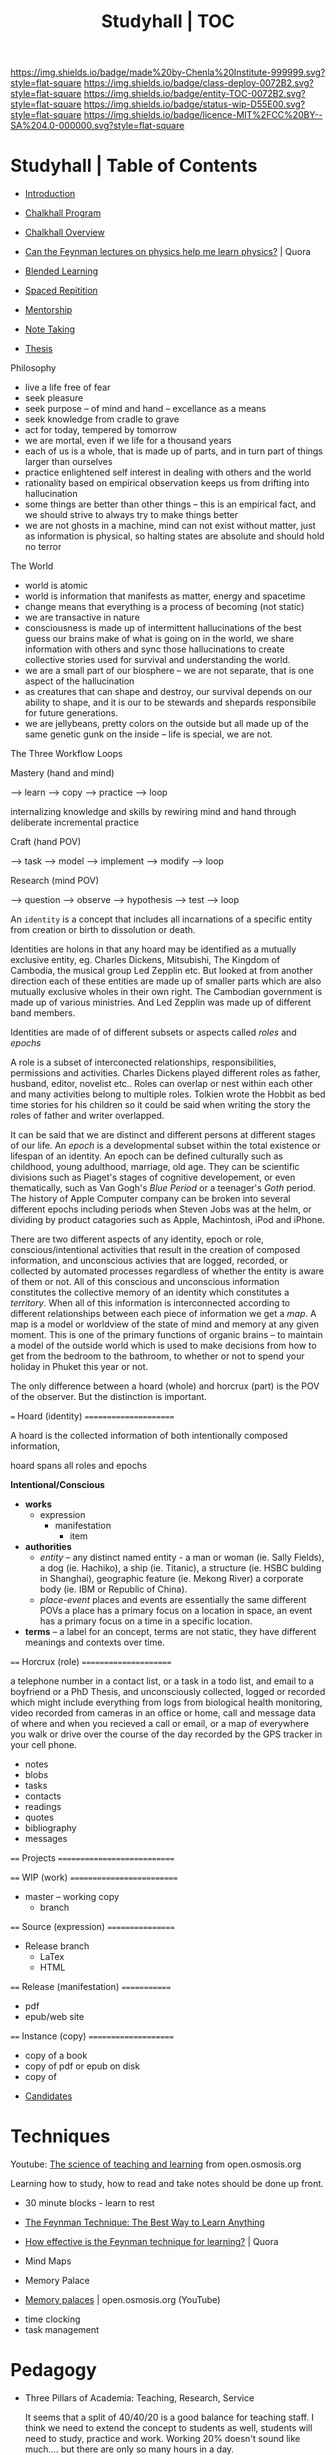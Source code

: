 #   -*- mode: org; fill-column: 60 -*-
#+STARTUP: showall
#+TITLE: Studyhall | TOC

[[https://img.shields.io/badge/made%20by-Chenla%20Institute-999999.svg?style=flat-square]] 
[[https://img.shields.io/badge/class-deploy-0072B2.svg?style=flat-square]]
[[https://img.shields.io/badge/entity-TOC-0072B2.svg?style=flat-square]]
[[https://img.shields.io/badge/status-wip-D55E00.svg?style=flat-square]]
[[https://img.shields.io/badge/licence-MIT%2FCC%20BY--SA%204.0-000000.svg?style=flat-square]]

* Studyhall | Table of Contents
:PROPERTIES:
:CUSTOM_ID: 
:Name:      /home/deerpig/proj/chenla/studyhall/index.org
:Created:   2017-08-20T19:13@Prek Leap (11.642600N-104.919210W)
:ID:        5145ebde-e630-4528-a4f6-c5ca75a24f85
:VER:       556503249.083914379
:GEO:       48P-491193-1287029-15
:BXID:      proj:NDA0-6406
:Class:     deploy
:Entity:    toc
:Status:    wip 
:Licence:   MIT/CC BY-SA 4.0
:END:



 - [[./sh-intro.org][Introduction]]

 - [[./sh-chalkhall-program.org][Chalkhall Program]]

 - [[./ch-overview.org][Chalkhall Overview]]

 - [[https://www.quora.com/Can-the-Feynman-lectures-on-physics-help-me-learn-physics][Can the Feynman lectures on physics help me learn physics?]] | Quora

 - [[./sh-blended-learning.org][Blended Learning]]
 - [[./sh-spaced-repitition.org][Spaced Repitition]]
 - [[./sh-mentoring.org][Mentorship]]
 - [[./sh-notetaking.org][Note Taking]]
 - [[./sh-thesis.org][Thesis]]


Philosophy

  - live a life free of fear
  - seek pleasure
  - seek purpose -- of mind and hand -- excellance as a means
  - seek knowledge from cradle to grave
  - act for today, tempered by tomorrow
  - we are mortal, even if we life for a thousand years
  - each of us is a whole, that is made up of parts, and in
    turn part of things larger than ourselves
  - practice enlightened self interest in dealing with
    others and the world
  - rationality based on empirical observation keeps us from
    drifting into hallucination
  - some things are better than other things -- this is an
    empirical fact, and we should strive to always try to
    make things better
  - we are not ghosts in a machine, mind can not exist
    without matter, just as information is physical, so
    halting states are absolute and should hold no terror


The World

  - world is atomic 
  - world is information that manifests as matter, energy
    and spacetime
  - change means that everything is a process of becoming
    (not static)
  - we are transactive in nature
  - consciousness is made up of intermittent hallucinations
    of the best guess our brains make of what is going on in
    the world, we share information with others and sync
    those hallucinations to create collective stories used
    for survival and understanding the world.
  - we are a small part of our biosphere -- we are not
    separate, that is one aspect of the hallucination
  - as creatures that can shape and destroy, our survival
    depends on our ability to shape, and it is our
    to be stewards and shepards responsibile for future
    generations.
  - we are jellybeans, pretty colors on the outside but all
    made up of the same genetic gunk on the inside -- life
    is special, we are not.


The Three Workflow Loops

 Mastery (hand and mind)

   --> learn --> copy --> practice --> loop

     internalizing knowledge and skills by rewiring mind and
     hand through deliberate incremental practice

 Craft (hand POV)
  
    --> task --> model --> implement --> modify --> loop
 
 Research (mind POV)
 
    --> question --> observe --> hypothesis --> test --> loop


   An =identity= is a concept that includes all incarnations
   of a specific entity from creation or birth to
   dissolution or death.

   Identities are holons in that any hoard may be identified
   as a mutually exclusive entity, eg. Charles Dickens,
   Mitsubishi, The Kingdom of Cambodia, the musical group
   Led Zepplin etc.  But looked at from another direction
   each of these entities are made up of smaller parts which
   are also mutually exclusive wholes in their own right.
   The Cambodian government is made up of various
   ministries.  And Led Zepplin was made up of different
   band members.

   Identities are made of of different subsets or aspects
   called /roles/ and /epochs/ 

   A role is a subset of interconected relationships,
   responsibilities, permissions and activities.  Charles
   Dickens played different roles as father, husband,
   editor, novelist etc..  Roles can overlap or nest within
   each other and many activities belong to multiple roles.
   Tolkien wrote the Hobbit as bed time stories for his
   children so it could be said when writing the story the
   roles of father and writer overlapped.

   It can be said that we are distinct and different persons
   at different stages of our life.  An /epoch/ is a
   developmental subset within the total existence or
   lifespan of an identity.  An epoch can be defined
   culturally such as childhood, young adulthood, marriage,
   old age.  They can be scientific divisions such as
   Piaget's stages of cognitive developement, or even
   thematically, such as Van Gogh's /Blue Period/ or a
   teenager's /Goth/ period.  The history of Apple Computer
   company can be broken into several different epochs
   including periods when Steven Jobs was at the helm, or
   dividing by product catagories such as Apple, Machintosh,
   iPod and iPhone.
   
   There are two different aspects of any identity, epoch or
   role, conscious/intentional activities that result in the
   creation of composed information, and unconscious
   activies that are logged, recorded, or collected by
   automated processes regardless of whether the entity is
   aware of them or not.  All of this conscious and
   unconscious information constitutes the collective memory
   of an identity which constitutes a /territory/.  When all
   of this information is interconnected according to
   different relationships between each piece of information
   we get a /map/.  A map is a model or worldview of the
   state of mind and memory at any given moment.  This is
   one of the primary functions of organic brains -- to
   maintain a model of the outside world which is used to
   make decisions from how to get from the bedroom to the
   bathroom, to whether or not to spend your holiday in
   Phuket this year or not.
   

The only difference between a hoard (whole) and horcrux
(part) is the POV of the observer.  But the distinction is
important.  


   === Hoard (identity) ======================

   A hoard is the collected information of both
   intentionally composed information, 

   hoard spans all roles and epochs


   *Intentional/Conscious* 

   - *works*
     - expression
       - manifestation
         - item
   - *authorities*
     - /entity/ -- any distinct named entity - a man or
       woman (ie. Sally Fields), a dog (ie. Hachiko), a ship
       (ie. Titanic), a structure (ie. HSBC bulding in
       Shanghai), geographic feature (ie. Mekong River) a
       corporate body (ie. IBM or Republic of China).
     - /place-event/ places and events are essentially the same
       different POVs a place has a primary focus on a
       location in space, an event has a primary focus on a
       time in a specific location.
   - *terms* -- a label for an concept, terms are not
       static, they have different meanings and contexts
       over time.
   ==== Horcrux (role) ======================

   a telephone number in
   a contact list, or a task in a todo list, and email to a
   boyfriend or a PhD Thesis, and unconsciously collected,
   logged or recorded which might include everything from
   logs from biological health monitoring, video recorded
   from cameras in an office or home, call and message data
   of where and when you recieved a call or email, or a map
   of everywhere you walk or drive over the course of the
   day recorded by the GPS tracker in your cell phone.


   - notes
   - blobs
   - tasks
   - contacts
   - readings
   - quotes
   - bibliography
   - messages
   ==== Projects ============================


   ==== WIP (work) ==========================
   - master -- working copy
     - branch
   ==== Source (expression) =================
   - Release branch
     - LaTex
     - HTML
   ==== Release (manifestation) =============
   - pdf
   - epub/web site 
   ==== Instance (copy) =====================
   - copy of a book
   - copy of pdf or epub on disk
   - copy of 


 - [[./sh-candidates.org][Candidates]]

* Techniques

Youtube:  [[https://www.youtube.com/playlist?list=PLY33uf2n4e6NALWnVjUZVbXwsJtiFGccI][The science of teaching and learning]] from open.osmosis.org

Learning how to study, how to read and take notes should be
done up front.

 - 30 minute blocks - learn to rest
 - [[https://www.farnamstreetblog.com/2012/04/learn-anything-faster-with-the-feynman-technique/][The Feynman Technique: The Best Way to Learn Anything]]
 - [[https://www.quora.com/How-effective-is-the-Feynman-technique-for-learning][How effective is the Feynman technique for learning?]] | Quora
 - Mind Maps

 - Memory Palace
 - [[https://www.youtube.com/watch?v=BxFKvn5wCrE&index=7&list=PLY33uf2n4e6NALWnVjUZVbXwsJtiFGccI][Memory palaces]] | open.osmosis.org (YouTube)


 - time clocking
 - task management

* Pedagogy

 - Three Pillars of Academia: Teaching, Research, Service
   
   It seems that a split of 40/40/20 is a good balance for
   teaching staff.  I think we need to extend the concept to
   students as well, students will need to study, practice
   and work.  Working 20% doesn't sound like much.... but
   there are only so many hours in a day.

* Curriculum

In a sense we will be teaching things backwards -- start
with building practical skills that can be used on the job,
and then go back and learn underlying theory, math and
details concepts.  This is done for two reasons.  We want
students to become exposed to and start working on real
projects as soon as possible.  We believe the best way to
learn is by doing.  Second, most students in developing
countries do not have the luxury of spending four years in
school before they can begin earning money for their
families.  By providing basic practical skills and then
proactively placing students in P/T internships and jobs
where employers agree to support ongoing studies,
financially and through flexibile hours.

After that is complete, students can then begin specialized
studies in everything from computer graphics, cryptography,
advanced software engineering, machine learning etc.

The degree programs are a subset of a larger superset of
study which is designed to take roughly ten years to
complete, in which students will complete approximately
10,000 hours of deliberate practice after which they will
have become masters in their own right.

Materials are designed for non-native english speakers, and
will develop communication as well as technical skills
needed to learn and function in professional work
environments.

The overall philosophy is that everything reinforces what
came before it, and that each topic is approached at
different levels of difficulty, from multiple POV and LOD.
In this way this becomes an educational platform, not just
one set of text books.

I also want to find a way to create a modular method of
learning on your own and/or in class that pulls everything
into a big picture -- that ties the arts and sciences,
utilitarian and fine arts together..

 - LA/S :: liberal arts & sciences
 - UA/S :: utilitarian arts & sciences
 - FA   :: fine arts

This is not designed /just/ for a degree program, but is
meant to be a living lifetime learning platform, that makes
it possible to learn anything, master it, remember it, and
provide a means of continuing to learn more on each topic
over time.

But for this to work there have to be some basic rules for
the platform -- everything should be designed to:

  - complete in 30 minutes of concentrated effort.
  - must be available in org markup, and html (epub) and web
    page.
  - a 10 minute video that provides an introduction.
  - each lesson is part of a thread(s), and has broader and
    narrower relationships to concepts.
  - include exercises/problems/examples (cookbook)
  - facts and exercises should be incorporated into a spaced
    repitition regime.  but not just flash card SRS, but
    reminders to review notes and material -- every time you
    review material, you get the chance to add to and refine
    your notes.

Drills are different from notes.

After the initial cycle of spaced repitition is complete and
what you learned is now part of long term memory, the 2 year
intervals are a bit more tricky -- your notes are basically
your engineering work notes -- so every time you check them,
it should count as a review and the timer reset for the two
year review.



** Foundation & Practicum (years 1-2)


Foundation Arts: provides the basic intellectual and
communication tools that all learning is based on.  This is
embodied in the Trivium's grammer, logic and rhetoric.  But
we will expand this to include a base tool box of computer
skills as well, which include the shell and core utilities,
regular expressions, the two classical editors (emacs & vim)
and a practical knowledge of two scripting languages, the
unix operating system, and essential programing concepts.
Together these two sets of tools will be used as the
foundation for everything else.

Foundation sciences: basic physics, chemistry



  - Intro Computer Science :: broad introduction to base
       concepts and how things fit together to find out if
       CS is a good fit for students.

  - Core Tools ::  editors, shell, graphics, version
                  control, containers, VMs
  - Core WebStack :: html, httpd, css, javascript, php  & frameworks
  - Intro Systems :: Operating Systems, Neworking & Security
  - Intro Python  :: basic python scripting and virtualenv
  - Intro Ruby    :: basic ruby scripting and virtualenv
  - Intro Statistics :: basic statistics and processing with R
  - Intro Provisioning :: chef, puppet etc -- 

Communication & Logic

  - Written  :: everything from correspondence, essays, reports
                and technical and scientific writing.
  - Reading  :: reading & understanding cultural context
  - [[./sh-rhetoric.org][Oral]] :: spoken communication, presentation and argument
  - Critical Thinking :: logic, learn how to learn, learning
       how to fail.


--------

  - Computing for Science :: ipython, reproducable research

  - professional development -- certificate program for
    working professionals.

** Core Computer Science (years 2-4)

Required courses that correspond roughly to the first three
years of a computer science curriculum.  Courses begin in
the second year of study which overlaps with the second year
of foundation and practicum studies.

Topics: 

Laguages: Haskell, Scheme, Prolog, C, Java, Rust, Golang.

  - Core programing
  - Core math
  - Core systems
  - Core applications

** Advanced Computer Science (year 4) 

Elective couses that correspond to final year of a computer
science curriculum.

Topics:


** Portflio & Final Project
A project for students to validate, consolidate, and display
their knowledge in the form of a literate program, that,
taken together with their engineering notebooks, runbooks
and 

** Specializations

Graduate-level specializations that can be taken after
completing the above curriculum.

** Teaching & Mentorship

The last stage of mastery is to teach.  Students will become
mentors and tutors for students coming up through the
program and work with them on real world projects.  But also
through blogging and other types of publications,
participating in conferences and online forums.

* Toolbox

We will loosely base the circiculm on [[https://github.com/ossu/computer-science][ossu/computer-science]]. 


** Unix & Linux Operating Systems
** Command Line
** Command Line Text Processing
- [[./toolbox-awk.org][AWK]]
- [[./toolbox-tar.org][Tar]]
** Scripting
** Editors
*** Vi
*** Emacs
** Version Control

** Languages
- SICP
- Python
- Ruby
- Emacs Lisp
- R

** Web Stack
- XML
- HTML
- CSS
- PHP
- Javascript




